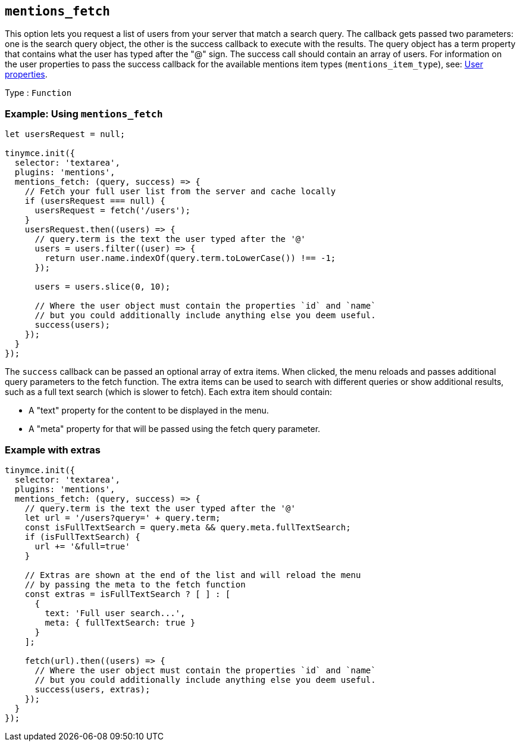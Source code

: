 [[mentions_fetch]]
== `+mentions_fetch+`

This option lets you request a list of users from your server that match a search query. The callback gets passed two parameters: one is the search query object, the other is the success callback to execute with the results. The query object has a term property that contains what the user has typed after the "@" sign. The success call should contain an array of users. For information on the user properties to pass the success callback for the available mentions item types (`+mentions_item_type+`), see: xref:mentions.adoc#user-properties[User properties].

Type : `+Function+`

=== Example: Using `+mentions_fetch+`

[source,js]
----
let usersRequest = null;

tinymce.init({
  selector: 'textarea',
  plugins: 'mentions',
  mentions_fetch: (query, success) => {
    // Fetch your full user list from the server and cache locally
    if (usersRequest === null) {
      usersRequest = fetch('/users');
    }
    usersRequest.then((users) => {
      // query.term is the text the user typed after the '@'
      users = users.filter((user) => {
        return user.name.indexOf(query.term.toLowerCase()) !== -1;
      });

      users = users.slice(0, 10);

      // Where the user object must contain the properties `id` and `name`
      // but you could additionally include anything else you deem useful.
      success(users);
    });
  }
});
----

The `+success+` callback can be passed an optional array of extra items. When clicked, the menu reloads and passes additional query parameters to the fetch function. The extra items can be used to search with different queries or show additional results, such as a full text search (which is slower to fetch). Each extra item should contain:

* A "text" property for the content to be displayed in the menu.
* A "meta" property for that will be passed using the fetch query parameter.

=== Example with extras

[source,js]
----
tinymce.init({
  selector: 'textarea',
  plugins: 'mentions',
  mentions_fetch: (query, success) => {
    // query.term is the text the user typed after the '@'
    let url = '/users?query=' + query.term;
    const isFullTextSearch = query.meta && query.meta.fullTextSearch;
    if (isFullTextSearch) {
      url += '&full=true'
    }

    // Extras are shown at the end of the list and will reload the menu
    // by passing the meta to the fetch function
    const extras = isFullTextSearch ? [ ] : [
      {
        text: 'Full user search...',
        meta: { fullTextSearch: true }
      }
    ];

    fetch(url).then((users) => {
      // Where the user object must contain the properties `id` and `name`
      // but you could additionally include anything else you deem useful.
      success(users, extras);
    });
  }
});
----
